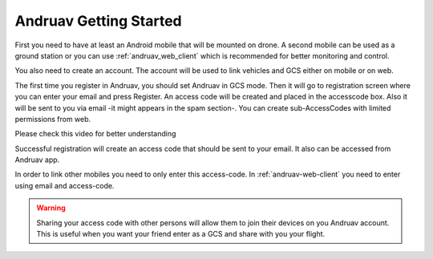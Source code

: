 .. _andruav-getting-started:


=======================
Andruav Getting Started
=======================

First you need to have at least an Android mobile that will be mounted on drone. A second mobile can be used as a ground station or you can use :ref:`andruav_web_client` which is recommended for better monitoring and control.

You also need to create an account. The account will be used to link vehicles and GCS either on mobile or on web.

The first time you register in Andruav, you should set Andruav in GCS mode. Then it will go to registration screen where you can enter your email and press Register. An access code will be created and placed in the accesscode box. Also it will be sent to you via email -it might appears in the spam section-. You can create sub-AccessCodes with limited permissions from web.

Please check this video for better understanding 
    
.. youtube:: https://www.youtube.com/watch?v=sytNIby_Pe8


Successful registration  will create an access code that should be sent to your email. It also can be accessed from Andruav app.

In order to link other mobiles you need to only enter this access-code. In :ref:`andruav-web-client` you need to enter using email and access-code.

.. warning::
    Sharing your access code with other persons will allow them to join their devices on you Andruav account. This is useful when you want your friend enter as a GCS and share with you your flight.
